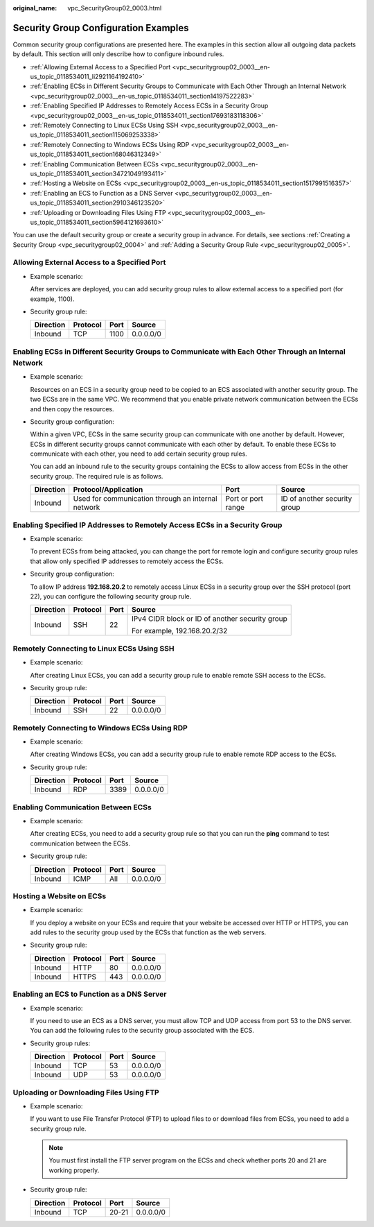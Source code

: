:original_name: vpc_SecurityGroup02_0003.html

.. _vpc_SecurityGroup02_0003:

Security Group Configuration Examples
=====================================

Common security group configurations are presented here. The examples in this section allow all outgoing data packets by default. This section will only describe how to configure inbound rules.

-  .. _vpc_securitygroup02_0003__en-us_topic_0118534011_li2921164192410:

   :ref:`Allowing External Access to a Specified Port <vpc_securitygroup02_0003__en-us_topic_0118534011_li2921164192410>`

-  :ref:`Enabling ECSs in Different Security Groups to Communicate with Each Other Through an Internal Network <vpc_securitygroup02_0003__en-us_topic_0118534011_section14197522283>`

-  :ref:`Enabling Specified IP Addresses to Remotely Access ECSs in a Security Group <vpc_securitygroup02_0003__en-us_topic_0118534011_section17693183118306>`

-  :ref:`Remotely Connecting to Linux ECSs Using SSH <vpc_securitygroup02_0003__en-us_topic_0118534011_section115069253338>`

-  :ref:`Remotely Connecting to Windows ECSs Using RDP <vpc_securitygroup02_0003__en-us_topic_0118534011_section168046312349>`

-  :ref:`Enabling Communication Between ECSs <vpc_securitygroup02_0003__en-us_topic_0118534011_section34721049193411>`

-  :ref:`Hosting a Website on ECSs <vpc_securitygroup02_0003__en-us_topic_0118534011_section1517991516357>`

-  :ref:`Enabling an ECS to Function as a DNS Server <vpc_securitygroup02_0003__en-us_topic_0118534011_section2910346123520>`

-  :ref:`Uploading or Downloading Files Using FTP <vpc_securitygroup02_0003__en-us_topic_0118534011_section5964121693610>`

You can use the default security group or create a security group in advance. For details, see sections :ref:`Creating a Security Group <vpc_securitygroup02_0004>` and :ref:`Adding a Security Group Rule <vpc_securitygroup02_0005>`.

Allowing External Access to a Specified Port
--------------------------------------------

-  Example scenario:

   After services are deployed, you can add security group rules to allow external access to a specified port (for example, 1100).

-  Security group rule:

   ========= ======== ==== =========
   Direction Protocol Port Source
   ========= ======== ==== =========
   Inbound   TCP      1100 0.0.0.0/0
   ========= ======== ==== =========

.. _vpc_securitygroup02_0003__en-us_topic_0118534011_section14197522283:

Enabling ECSs in Different Security Groups to Communicate with Each Other Through an Internal Network
-----------------------------------------------------------------------------------------------------

-  Example scenario:

   Resources on an ECS in a security group need to be copied to an ECS associated with another security group. The two ECSs are in the same VPC. We recommend that you enable private network communication between the ECSs and then copy the resources.

-  Security group configuration:

   Within a given VPC, ECSs in the same security group can communicate with one another by default. However, ECSs in different security groups cannot communicate with each other by default. To enable these ECSs to communicate with each other, you need to add certain security group rules.

   You can add an inbound rule to the security groups containing the ECSs to allow access from ECSs in the other security group. The required rule is as follows.

   +-----------+----------------------------------------------------+--------------------+------------------------------+
   | Direction | Protocol/Application                               | Port               | Source                       |
   +===========+====================================================+====================+==============================+
   | Inbound   | Used for communication through an internal network | Port or port range | ID of another security group |
   +-----------+----------------------------------------------------+--------------------+------------------------------+

.. _vpc_securitygroup02_0003__en-us_topic_0118534011_section17693183118306:

Enabling Specified IP Addresses to Remotely Access ECSs in a Security Group
---------------------------------------------------------------------------

-  Example scenario:

   To prevent ECSs from being attacked, you can change the port for remote login and configure security group rules that allow only specified IP addresses to remotely access the ECSs.

-  Security group configuration:

   To allow IP address **192.168.20.2** to remotely access Linux ECSs in a security group over the SSH protocol (port 22), you can configure the following security group rule.

   +-----------------+-----------------+-----------------+-------------------------------------------------+
   | Direction       | Protocol        | Port            | Source                                          |
   +=================+=================+=================+=================================================+
   | Inbound         | SSH             | 22              | IPv4 CIDR block or ID of another security group |
   |                 |                 |                 |                                                 |
   |                 |                 |                 | For example, 192.168.20.2/32                    |
   +-----------------+-----------------+-----------------+-------------------------------------------------+

.. _vpc_securitygroup02_0003__en-us_topic_0118534011_section115069253338:

Remotely Connecting to Linux ECSs Using SSH
-------------------------------------------

-  Example scenario:

   After creating Linux ECSs, you can add a security group rule to enable remote SSH access to the ECSs.

-  Security group rule:

   ========= ======== ==== =========
   Direction Protocol Port Source
   ========= ======== ==== =========
   Inbound   SSH      22   0.0.0.0/0
   ========= ======== ==== =========

.. _vpc_securitygroup02_0003__en-us_topic_0118534011_section168046312349:

Remotely Connecting to Windows ECSs Using RDP
---------------------------------------------

-  Example scenario:

   After creating Windows ECSs, you can add a security group rule to enable remote RDP access to the ECSs.

-  Security group rule:

   ========= ======== ==== =========
   Direction Protocol Port Source
   ========= ======== ==== =========
   Inbound   RDP      3389 0.0.0.0/0
   ========= ======== ==== =========

.. _vpc_securitygroup02_0003__en-us_topic_0118534011_section34721049193411:

Enabling Communication Between ECSs
-----------------------------------

-  Example scenario:

   After creating ECSs, you need to add a security group rule so that you can run the **ping** command to test communication between the ECSs.

-  Security group rule:

   ========= ======== ==== =========
   Direction Protocol Port Source
   ========= ======== ==== =========
   Inbound   ICMP     All  0.0.0.0/0
   ========= ======== ==== =========

.. _vpc_securitygroup02_0003__en-us_topic_0118534011_section1517991516357:

Hosting a Website on ECSs
-------------------------

-  Example scenario:

   If you deploy a website on your ECSs and require that your website be accessed over HTTP or HTTPS, you can add rules to the security group used by the ECSs that function as the web servers.

-  Security group rule:

   ========= ======== ==== =========
   Direction Protocol Port Source
   ========= ======== ==== =========
   Inbound   HTTP     80   0.0.0.0/0
   Inbound   HTTPS    443  0.0.0.0/0
   ========= ======== ==== =========

.. _vpc_securitygroup02_0003__en-us_topic_0118534011_section2910346123520:

Enabling an ECS to Function as a DNS Server
-------------------------------------------

-  Example scenario:

   If you need to use an ECS as a DNS server, you must allow TCP and UDP access from port 53 to the DNS server. You can add the following rules to the security group associated with the ECS.

-  Security group rules:

   ========= ======== ==== =========
   Direction Protocol Port Source
   ========= ======== ==== =========
   Inbound   TCP      53   0.0.0.0/0
   Inbound   UDP      53   0.0.0.0/0
   ========= ======== ==== =========

.. _vpc_securitygroup02_0003__en-us_topic_0118534011_section5964121693610:

Uploading or Downloading Files Using FTP
----------------------------------------

-  Example scenario:

   If you want to use File Transfer Protocol (FTP) to upload files to or download files from ECSs, you need to add a security group rule.

   .. note::

      You must first install the FTP server program on the ECSs and check whether ports 20 and 21 are working properly.

-  Security group rule:

   ========= ======== ===== =========
   Direction Protocol Port  Source
   ========= ======== ===== =========
   Inbound   TCP      20-21 0.0.0.0/0
   ========= ======== ===== =========
